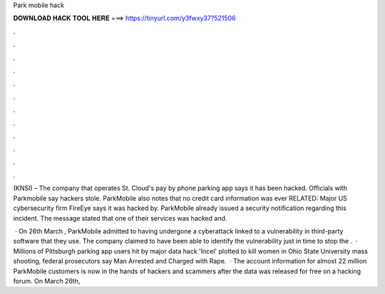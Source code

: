 Park mobile hack



𝐃𝐎𝐖𝐍𝐋𝐎𝐀𝐃 𝐇𝐀𝐂𝐊 𝐓𝐎𝐎𝐋 𝐇𝐄𝐑𝐄 ===> https://tinyurl.com/y3fwxy37?521506



.



.



.



.



.



.



.



.



.



.



.



.

(KNSI) – The company that operates St. Cloud's pay by phone parking app says it has been hacked. Officials with Parkmobile say hackers stole. ParkMobile also notes that no credit card information was ever RELATED: Major US cybersecurity firm FireEye says it was hacked by. ParkMobile already issued a security notification regarding this incident. The message stated that one of their services was hacked and.

 · On 26th March , ParkMobile admitted to having undergone a cyberattack linked to a vulnerability in third-party software that they use. The company claimed to have been able to identify the vulnerability just in time to stop the .  · Millions of Pittsburgh parking app users hit by major data hack 'Incel' plotted to kill women in Ohio State University mass shooting, federal prosecutors say Man Arrested and Charged with Rape.  · The account information for almost 22 million ParkMobile customers is now in the hands of hackers and scammers after the data was released for free on a hacking forum. On March 26th, 
